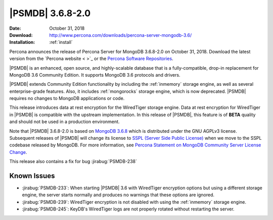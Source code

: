 .. _3.6.8-2.0:

================================================================================
|PSMDB| |version|
================================================================================

:Date: October 31, 2018
:Download: http://www.percona.com/downloads/percona-server-mongodb-3.6/
:Installation: :ref:`install`

Percona announces the release of Percona Server for MongoDB |version|
on October 31, 2018. Download the latest version from the `Percona
website < >`_ or the `Percona Software Repositories
<https://www.percona.com/doc/percona-server-for-mongodb/3.6/install/index.html>`_.

|PSMDB| is an enhanced, open source, and highly-scalable database that is a
fully-compatible, drop-in replacement for MongoDB 3.6 Community Edition.  It
supports MongoDB 3.6 protocols and drivers.

|PSMDB| extends Community Edition functionality by including the :ref:`inmemory`
storage engine, as well as several enterprise-grade features.  Also, it includes
:ref:`mongorocks` storage engine, which is now deprecated.  |PSMDB| requires no
changes to MongoDB applications or code.

This release introduces data at rest encryption for the WiredTiger storage engine. Data at
rest encryption for WiredTiger in |PSMDB| is compatible with the upstream
implementation. In this release of |PSMDB|, this feature is of **BETA** quality
and should not be used in a production environment.

Note that |PSMDB| 3.6.8-2.0 is based on `MongoDB 3.6.8
<https://docs.mongodb.com/manual/release-notes/3.6/#sep-19-2018>`_
which is distributed under the GNU AGPLv3 license. Subsequent releases
of |PSMDB| will change its license to `SSPL (Server Side Public
License) <https://www.mongodb.com/community/licensing>`_ when we move
to the SSPL codebase released by |mongodb|. For more information, see
`Percona Statement on MongoDB Community Server License Change
<https://www.percona.com/blog/2018/10/18/percona-statement-on-mongodb-community-server-license-change/>`_.

This release also contains a fix for bug :jirabug:`PSMDB-238`

Known Issues
================================================================================

- :jirabug:`PSMDB-233`: When starting |PSMDB| 3.6 with WiredTiger encryption
  options but using a different storage engine, the server starts normally and
  produces no warnings that these options are ignored.
- :jirabug:`PSMDB-239`: WiredTiger encryption is not disabled with using the
  :ref:`inmemory` storage engine.
- :jirabug:`PSMDB-245`: KeyDB's WiredTiger logs are not properly rotated without
  restarting the server.

.. |version| replace:: 3.6.8-2.0
.. |mongodb| replace:: MongoDB
